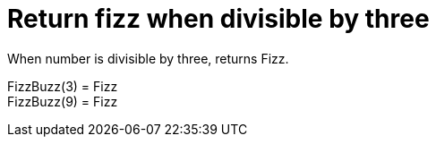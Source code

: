 ifndef::ROOT_PATH[:ROOT_PATH: ../../../..]

[#org_sfvl_application_fizzbuzz_fizzbuzztest_rules_return_fizz_when_divisible_by_three]
= Return fizz when divisible by three

When number is divisible by three, returns Fizz.

FizzBuzz(3) = Fizz +
 FizzBuzz(9) = Fizz +
 